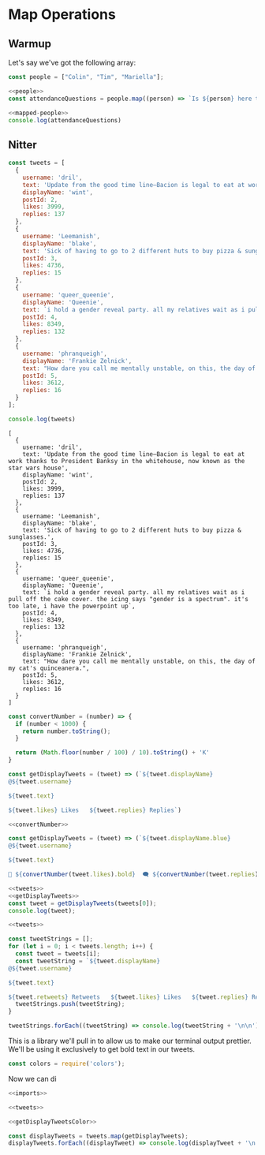 #+PROPERTY: header-args :tangle no
* Map Operations

** Warmup
Let's say we've got the following array:

#+NAME: people
#+begin_src js
const people = ["Colin", "Tim", "Mariella"];
#+end_src

#+NAME: mapped-people
#+begin_src js
<<people>>
const attendanceQuestions = people.map((person) => `Is ${person} here today?`)
#+end_src

#+begin_src js
<<mapped-people>>
console.log(attendanceQuestions)
#+end_src

#+RESULTS:
: [
:   'Is Colin here today?',
:   'Is Tim here today?',
:   'Is Mariella here today?'
: ]


** Nitter

#+NAME: tweets
#+begin_src js
const tweets = [
  {
    username: 'dril',
    text: 'Update from the good time line—Bacion is legal to eat at work thanks to President Banksy in the whitehouse, now known as the star wars house',
    displayName: 'wint',
    postId: 2,
    likes: 3999,
    replies: 137
  },
  {
    username: 'Leemanish',
    displayName: 'blake',
    text: 'Sick of having to go to 2 different huts to buy pizza & sunglasses.',
    postId: 3,
    likes: 4736,
    replies: 15
  },
  {
    username: 'queer_queenie',
    displayName: 'Queenie',
    text: `i hold a gender reveal party. all my relatives wait as i pull off the cake cover. the icing says "gender is a spectrum". it's too late, i have the powerpoint up`,
    postId: 4,
    likes: 8349,
    replies: 132
  },
  {
    username: 'phranqueigh',
    displayName: 'Frankie Zelnick',
    text: "How dare you call me mentally unstable, on this, the day of my cat's quinceanera.",
    postId: 5,
    likes: 3612,
    replies: 16
  }
];

console.log(tweets)
#+end_src

#+RESULTS: tweets
#+begin_example
[
  {
    username: 'dril',
    text: 'Update from the good time line—Bacion is legal to eat at work thanks to President Banksy in the whitehouse, now known as the star wars house',
    displayName: 'wint',
    postId: 2,
    likes: 3999,
    replies: 137
  },
  {
    username: 'Leemanish',
    displayName: 'blake',
    text: 'Sick of having to go to 2 different huts to buy pizza & sunglasses.',
    postId: 3,
    likes: 4736,
    replies: 15
  },
  {
    username: 'queer_queenie',
    displayName: 'Queenie',
    text: `i hold a gender reveal party. all my relatives wait as i pull off the cake cover. the icing says "gender is a spectrum". it's too late, i have the powerpoint up`,
    postId: 4,
    likes: 8349,
    replies: 132
  },
  {
    username: 'phranqueigh',
    displayName: 'Frankie Zelnick',
    text: "How dare you call me mentally unstable, on this, the day of my cat's quinceanera.",
    postId: 5,
    likes: 3612,
    replies: 16
  }
]
#+end_example

#+NAME: convertNumber
#+begin_src js
const convertNumber = (number) => {
  if (number < 1000) {
    return number.toString();
  }

  return (Math.floor(number / 100) / 10).toString() + 'K'
}
#+end_src

#+NAME: getDisplayTweets
#+begin_src js
const getDisplayTweets = (tweet) => (`${tweet.displayName}
@${tweet.username}

${tweet.text}

${tweet.likes} Likes   ${tweet.replies} Replies`)
#+end_src

#+NAME: getDisplayTweetsColor
#+begin_src js
<<convertNumber>>

const getDisplayTweets = (tweet) => (`${tweet.displayName.blue}
@${tweet.username}

${tweet.text}

💙 ${convertNumber(tweet.likes).bold}  🗨 ${convertNumber(tweet.replies).bold}  🔗 Copy Link`)
#+end_src

#+RESULTS: getDisplayTweetsColor

#+begin_src js
<<tweets>>
<<getDisplayTweets>>
const tweet = getDisplayTweets(tweets[0]);
console.log(tweet);
#+end_src

#+RESULTS:
: wint
: @dril
: 
: Update from the good time line—Bacion is legal to eat at work thanks to President Banksy in the whitehouse, now known as the star wars house
: 
: 2139 Likes   NaN Replies


#+begin_src js 
<<tweets>>

const tweetStrings = [];
for (let i = 0; i < tweets.length; i++) {
  const tweet = tweets[i];
  const tweetString = `${tweet.displayName}
@${tweet.username}

${tweet.text}

${tweet.retweets} Retweets   ${tweet.likes} Likes   ${tweet.replies} Replies`
  tweetStrings.push(tweetString);
}

tweetStrings.forEach((tweetString) => console.log(tweetString + '\n\n'))
#+end_src

#+RESULTS:
#+begin_example
wint
@dril

Update from the good time line—Bacion is legal to eat at work thanks to President Banksy in the whitehouse, now known as the star wars house

1200 Retweets   8200 Likes   28 Replies


blake
@Leemanish

Sick of having to go to 2 different huts to buy pizza & sunglasses.

2900 Retweets   6300 Likes   210 Replies


Queenie
@queer_queenie

i hold a gender reveal party. all my relatives wait as i pull off the cake cover. the icing says "gender is a spectrum". it's too late, i have the powerpoint up

16900 Retweets   70600 Likes   730 Replies


Frankie Zelnick
@phranqueigh

How dare you call me mentally unstable, on this, the day of my cat's quinceanera.

5000 Retweets   9300 Likes   121 Replies


#+end_example

This is a library we'll pull in to allow us to make our terminal output prettier. We'll be using it exclusively to get bold text in our tweets.

#+NAME: imports
#+begin_src js
const colors = require('colors');
#+end_src

Now we can di
#+begin_src js :tangle nitter.js
<<imports>>

<<tweets>>

<<getDisplayTweetsColor>>

const displayTweets = tweets.map(getDisplayTweets);
displayTweets.forEach((displayTweet) => console.log(displayTweet + '\n'));
#+end_src

#+RESULTS:
